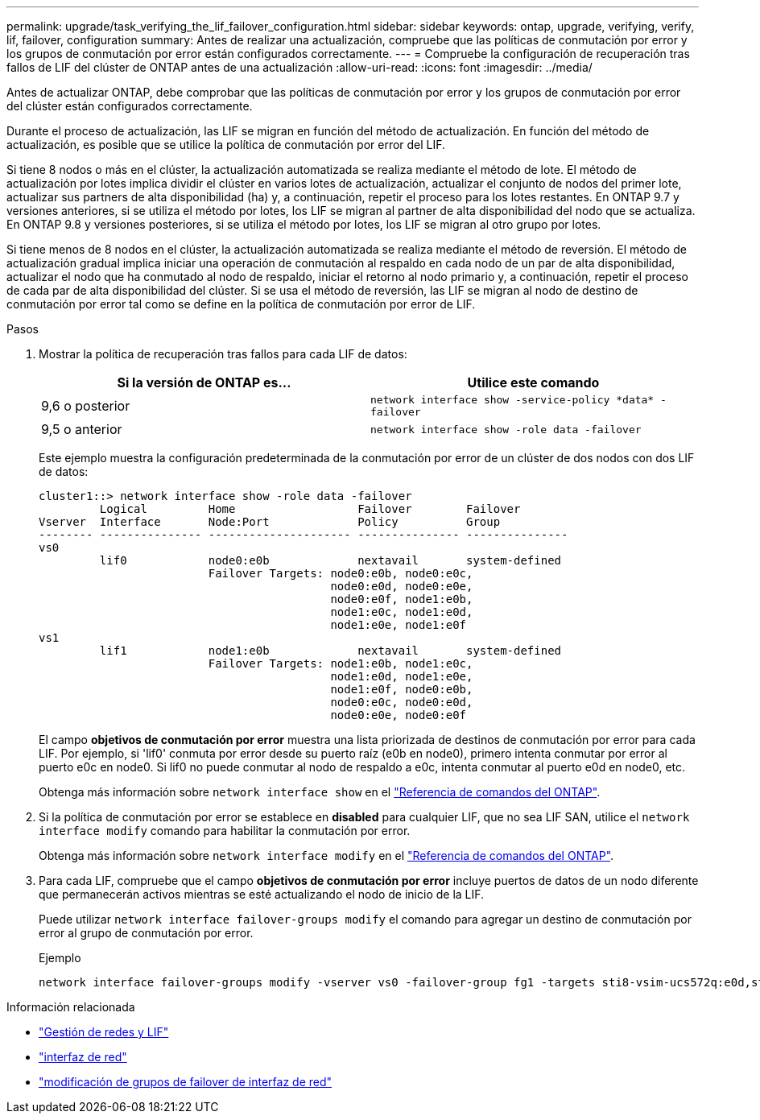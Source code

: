 ---
permalink: upgrade/task_verifying_the_lif_failover_configuration.html 
sidebar: sidebar 
keywords: ontap, upgrade, verifying, verify, lif, failover, configuration 
summary: Antes de realizar una actualización, compruebe que las políticas de conmutación por error y los grupos de conmutación por error están configurados correctamente. 
---
= Compruebe la configuración de recuperación tras fallos de LIF del clúster de ONTAP antes de una actualización
:allow-uri-read: 
:icons: font
:imagesdir: ../media/


[role="lead"]
Antes de actualizar ONTAP, debe comprobar que las políticas de conmutación por error y los grupos de conmutación por error del clúster están configurados correctamente.

Durante el proceso de actualización, las LIF se migran en función del método de actualización. En función del método de actualización, es posible que se utilice la política de conmutación por error del LIF.

Si tiene 8 nodos o más en el clúster, la actualización automatizada se realiza mediante el método de lote. El método de actualización por lotes implica dividir el clúster en varios lotes de actualización, actualizar el conjunto de nodos del primer lote, actualizar sus partners de alta disponibilidad (ha) y, a continuación, repetir el proceso para los lotes restantes. En ONTAP 9.7 y versiones anteriores, si se utiliza el método por lotes, los LIF se migran al partner de alta disponibilidad del nodo que se actualiza. En ONTAP 9.8 y versiones posteriores, si se utiliza el método por lotes, los LIF se migran al otro grupo por lotes.

Si tiene menos de 8 nodos en el clúster, la actualización automatizada se realiza mediante el método de reversión. El método de actualización gradual implica iniciar una operación de conmutación al respaldo en cada nodo de un par de alta disponibilidad, actualizar el nodo que ha conmutado al nodo de respaldo, iniciar el retorno al nodo primario y, a continuación, repetir el proceso de cada par de alta disponibilidad del clúster. Si se usa el método de reversión, las LIF se migran al nodo de destino de conmutación por error tal como se define en la política de conmutación por error de LIF.

.Pasos
. Mostrar la política de recuperación tras fallos para cada LIF de datos:
+
[cols="2*"]
|===
| Si la versión de ONTAP es... | Utilice este comando 


| 9,6 o posterior  a| 
`network interface show -service-policy \*data* -failover`



| 9,5 o anterior  a| 
`network interface show -role data -failover`

|===
+
Este ejemplo muestra la configuración predeterminada de la conmutación por error de un clúster de dos nodos con dos LIF de datos:

+
[listing]
----
cluster1::> network interface show -role data -failover
         Logical         Home                  Failover        Failover
Vserver  Interface       Node:Port             Policy          Group
-------- --------------- --------------------- --------------- ---------------
vs0
         lif0            node0:e0b             nextavail       system-defined
                         Failover Targets: node0:e0b, node0:e0c,
                                           node0:e0d, node0:e0e,
                                           node0:e0f, node1:e0b,
                                           node1:e0c, node1:e0d,
                                           node1:e0e, node1:e0f
vs1
         lif1            node1:e0b             nextavail       system-defined
                         Failover Targets: node1:e0b, node1:e0c,
                                           node1:e0d, node1:e0e,
                                           node1:e0f, node0:e0b,
                                           node0:e0c, node0:e0d,
                                           node0:e0e, node0:e0f
----
+
El campo *objetivos de conmutación por error* muestra una lista priorizada de destinos de conmutación por error para cada LIF. Por ejemplo, si 'lif0' conmuta por error desde su puerto raíz (e0b en node0), primero intenta conmutar por error al puerto e0c en node0. Si lif0 no puede conmutar al nodo de respaldo a e0c, intenta conmutar al puerto e0d en node0, etc.

+
Obtenga más información sobre `network interface show` en el link:https://docs.netapp.com/us-en/ontap-cli/network-interface-show.html["Referencia de comandos del ONTAP"^].

. Si la política de conmutación por error se establece en *disabled* para cualquier LIF, que no sea LIF SAN, utilice el `network interface modify` comando para habilitar la conmutación por error.
+
Obtenga más información sobre `network interface modify` en el link:https://docs.netapp.com/us-en/ontap-cli/network-interface-modify.html["Referencia de comandos del ONTAP"^].

. Para cada LIF, compruebe que el campo *objetivos de conmutación por error* incluye puertos de datos de un nodo diferente que permanecerán activos mientras se esté actualizando el nodo de inicio de la LIF.
+
Puede utilizar `network interface failover-groups modify` el comando para agregar un destino de conmutación por error al grupo de conmutación por error.

+
.Ejemplo
[listing]
----
network interface failover-groups modify -vserver vs0 -failover-group fg1 -targets sti8-vsim-ucs572q:e0d,sti8-vsim-ucs572r:e0d
----


.Información relacionada
* link:../networking/networking_reference.html["Gestión de redes y LIF"]
* link:https://docs.netapp.com/us-en/ontap-cli/search.html?q=network+interface["interfaz de red"^]
* link:https://docs.netapp.com/us-en/ontap-cli/network-interface-failover-groups-modify.html["modificación de grupos de failover de interfaz de red"^]

